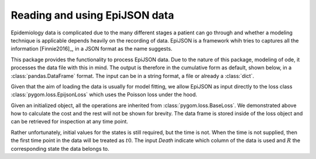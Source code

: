 .. _epijson:

******************************
Reading and using EpiJSON data
******************************

Epidemiology data is complicated due to the many different stages a patient can go through and whether a modeling technique is applicable depends heavily on the recording of data.  EpiJSON is a framework whih tries to captures all the information [Finnie2016]_, in a JSON format as the name suggests.  

This package provides the functionality to process EpiJSON data.  Due to the nature of this package, modeling of ode, it processes the data file with this in mind.  The output is therefore in the cumulative form as default, shown below, in a :class:`pandas.DataFrame` format.  The input can be in a string format, a file or already a :class:`dict`.

.. ipython::

    In [1]: from pygom.loss.read_epijson import epijson_to_data_frame

    In [2]: import pkgutil

    In [3]: data = pkgutil.get_data('pygom', 'data/eg1.json')

    In [3]: df = epijson_to_data_frame(data)

    In [4]: print(df)

Given that the aim of loading the data is usually for model fitting, we allow EpiJSON as input directly to the loss class :class:`pygom.loss.EpijsonLoss` which uses the Poisson loss under the hood.  

.. ipython::

    In [1]: from pygom.model import common_models

    In [2]: from pygom.loss.epijson_loss import EpijsonLoss

    In [3]: ode = common_models.SIR([0.5, 0.3])

    In [4]: obj = EpijsonLoss([0.005, 0.03], ode, data, 'Death', 'R', [300, 2, 0])

    In [5]: print(obj.cost())

    In [6]: print(obj._df)

Given an initialized object, all the operations are inherited from :class:`pygom.loss.BaseLoss`.  We demonstrated above how to calculate the cost and the rest will not be shown for brevity.  The data frame is stored inside of the loss object and can be retrieved for inspection at any time point.

Rather unfortunately, initial values for the states is still required, but the time is not.  When the time is not supplied, then the first time point in the data will be treated as :math:`t0`.  The input `Death` indicate which column of the data is used and :math:`R` the corresponding state the data belongs to.

